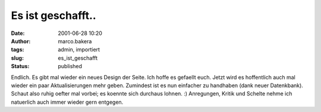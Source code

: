 Es ist geschafft.. 
==================
:date: 2001-06-28 10:20
:author: marco.bakera
:tags: admin, importiert
:slug: es_ist_geschafft
:status: published


..
 .. rubric:: Es ist geschafft..
 :name: es-ist-geschafft... 
 
 .. |image31| 

Endlich. Es gibt mal wieder ein neues Design der Seite. Ich hoffe es
gefaellt euch. Jetzt wird es hoffentlich auch mal wieder ein paar
Aktualisierungen mehr geben. Zumindest ist es nun einfacher zu handhaben
(dank neuer Datenkbank). Schaut also ruhig oefter mal vorbei; es
koennte sich durchaus lohnen. :) Anregungen, Kritik und Schelte
nehme ich natuerlich auch immer wieder gern entgegen.
 

.. alte Links, die nicht mehr funktionieren
 .. |image31| image:: /web/20041107070549im_/http://members.ping.de:80/~pintman/film/pix/marco.jpg
 :width: 122px
 :height: 169px
